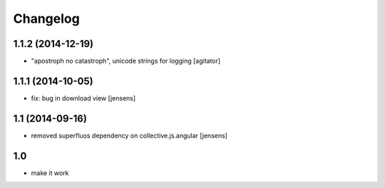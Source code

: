 Changelog
=========

1.1.2 (2014-12-19)
------------------

- "apostroph no catastroph", unicode strings for logging
  [agitator]


1.1.1 (2014-10-05)
------------------

- fix: bug in download view
  [jensens]


1.1 (2014-09-16)
----------------

- removed superfluos dependency on collective.js.angular
  [jensens]


1.0
---

- make it work
